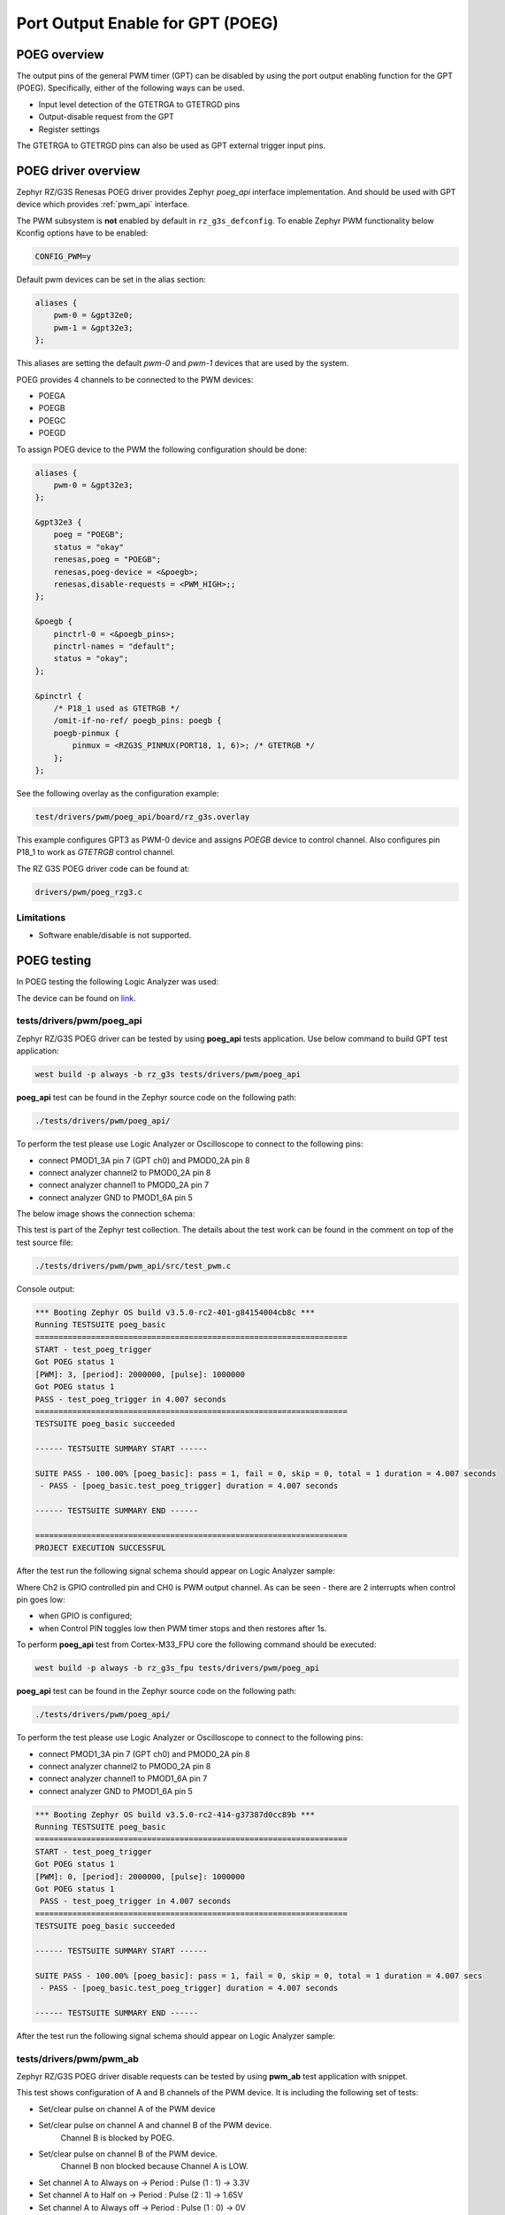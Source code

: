 Port Output Enable for GPT (POEG)
=================================

POEG overview
-------------

The output pins of the general PWM timer (GPT) can be disabled by using the port output enabling function for the
GPT (POEG). Specifically, either of the following ways can be used.

* Input level detection of the GTETRGA to GTETRGD pins
* Output-disable request from the GPT
* Register settings

The GTETRGA to GTETRGD pins can also be used as GPT external trigger input pins.

POEG driver overview
--------------------

Zephyr RZ/G3S Renesas POEG driver provides Zephyr `poeg_api` interface implementation.
And should be used with GPT device which provides :ref:`pwm_api` interface.

The PWM subsystem is **not** enabled by default in ``rz_g3s_defconfig``. To enable Zephyr
PWM functionality below Kconfig options have to be enabled:

.. code-block:: text

    CONFIG_PWM=y

Default pwm devices can be set in the alias section:

.. code-block:: dts

    aliases {
        pwm-0 = &gpt32e0;
        pwm-1 = &gpt32e3;
    };

This aliases are setting the default *pwm-0* and *pwm-1* devices that are used by the system.

POEG provides 4 channels to be connected to the PWM devices:

* POEGA
* POEGB
* POEGC
* POEGD

To assign POEG device to the PWM the following configuration should be done:

.. code-block:: dts

    aliases {
        pwm-0 = &gpt32e3;
    };

    &gpt32e3 {
        poeg = "POEGB";
        status = "okay"
        renesas,poeg = "POEGB";
        renesas,poeg-device = <&poegb>;
        renesas,disable-requests = <PWM_HIGH>;;
    };

    &poegb {
        pinctrl-0 = <&poegb_pins>;
        pinctrl-names = "default";
        status = "okay";
    };

    &pinctrl {
        /* P18_1 used as GTETRGB */
        /omit-if-no-ref/ poegb_pins: poegb {
        poegb-pinmux {
            pinmux = <RZG3S_PINMUX(PORT18, 1, 6)>; /* GTETRGB */
        };
    };

See the following overlay as the configuration example:

.. code-block:: text

    test/drivers/pwm/poeg_api/board/rz_g3s.overlay

This example configures GPT3 as PWM-0 device and assigns `POEGB` device to control
channel. Also configures pin P18_1 to work as `GTETRGB` control channel.

The RZ G3S POEG driver code can be found at:

.. code-block:: text

    drivers/pwm/poeg_rzg3.c


Limitations
````````````
* Software enable/disable is not supported.

POEG testing
------------

In POEG testing the following Logic Analyzer was used:

.. image:: ../img/logic_analyzer.jpg
   :height: 250px
   :align: center

The device can be found on link_.

.. _link: https://www.amazon.com/innomaker-Logic-Analyzer/dp/B07D21GG6J?th=1

tests/drivers/pwm/poeg_api
```````````````````````````
Zephyr RZ/G3S POEG driver can be tested by using **poeg_api** tests application.
Use below command to build GPT test application:

.. code-block:: bash

    west build -p always -b rz_g3s tests/drivers/pwm/poeg_api

**poeg_api** test can be found in the Zephyr source code on the following
path:

.. code-block:: bash

    ./tests/drivers/pwm/poeg_api/

To perform the test please use Logic Analyzer or Oscilloscope to connect to the
following pins:

* connect PMOD1_3A pin 7 (GPT ch0) and PMOD0_2A pin 8
* connect analyzer channel2 to PMOD0_2A pin 8
* connect analyzer channel1 to PMOD0_2A pin 7
* connect analyzer GND to PMOD1_6A pin 5

The below image shows the connection schema:

.. image:: ../img/poeg_connection.jpg
   :height: 250px
   :align: center

This test is part of the Zephyr test collection. The details about the
test work can be found in the comment on top of the test source file:

.. code-block:: bash

    ./tests/drivers/pwm/pwm_api/src/test_pwm.c

Console output:

.. code-block:: console

    *** Booting Zephyr OS build v3.5.0-rc2-401-g84154004cb8c ***
    Running TESTSUITE poeg_basic
    ===================================================================
    START - test_poeg_trigger
    Got POEG status 1
    [PWM]: 3, [period]: 2000000, [pulse]: 1000000
    Got POEG status 1
    PASS - test_poeg_trigger in 4.007 seconds
    ===================================================================
    TESTSUITE poeg_basic succeeded

    ------ TESTSUITE SUMMARY START ------

    SUITE PASS - 100.00% [poeg_basic]: pass = 1, fail = 0, skip = 0, total = 1 duration = 4.007 seconds
     - PASS - [poeg_basic.test_poeg_trigger] duration = 4.007 seconds

    ------ TESTSUITE SUMMARY END ------

    ===================================================================
    PROJECT EXECUTION SUCCESSFUL

After the test run the following signal schema should appear on Logic Analyzer sample:

.. image:: ../img/poeg_api.jpg
   :align: center

Where Ch2 is GPIO controlled pin and CH0 is PWM output channel. As can be seen - there are 2 interrupts when control pin goes low:

* when GPIO is configured;
* when Control PIN toggles low then PWM timer stops and then restores after 1s.

To perform **poeg_api** test from Cortex-M33_FPU core the following command should be executed:

.. code-block:: bash

    west build -p always -b rz_g3s_fpu tests/drivers/pwm/poeg_api

**poeg_api** test can be found in the Zephyr source code on the following
path:

.. code-block:: bash

    ./tests/drivers/pwm/poeg_api/

To perform the test please use Logic Analyzer or Oscilloscope to connect to the
following pins:

* connect PMOD1_3A pin 7 (GPT ch0) and PMOD0_2A pin 8
* connect analyzer channel2 to PMOD0_2A pin 8
* connect analyzer channel1 to PMOD1_6A pin 7
* connect analyzer GND to PMOD1_6A pin 5

.. code-block:: console

    *** Booting Zephyr OS build v3.5.0-rc2-414-g37387d0cc89b ***
    Running TESTSUITE poeg_basic
    ===================================================================
    START - test_poeg_trigger
    Got POEG status 1
    [PWM]: 0, [period]: 2000000, [pulse]: 1000000
    Got POEG status 1
     PASS - test_poeg_trigger in 4.007 seconds
    ===================================================================
    TESTSUITE poeg_basic succeeded

    ------ TESTSUITE SUMMARY START ------

    SUITE PASS - 100.00% [poeg_basic]: pass = 1, fail = 0, skip = 0, total = 1 duration = 4.007 secs
     - PASS - [poeg_basic.test_poeg_trigger] duration = 4.007 seconds

    ------ TESTSUITE SUMMARY END ------

After the test run the following signal schema should appear on Logic Analyzer sample:

.. image:: ../img/poeg_api.jpg
   :align: center

tests/drivers/pwm/pwm_ab
`````````````````````````

Zephyr RZ/G3S POEG driver disable requests can be tested by using **pwm_ab**
test application with snippet.

This test shows configuration of A and B channels of the PWM device.
It is including the following set of tests:

* Set/clear pulse on channel A of the PWM device
* Set/clear pulse on channel A and channel B of the PWM device.
   Channel B is blocked by POEG.
* Set/clear pulse on channel B of the PWM device.
   Channel B non blocked because Channel A is LOW.
* Set channel A to Always on  ->  Period : Pulse (1 : 1)  ->  3.3V
* Set channel A to Half on  ->  Period : Pulse (2 : 1)  ->  1.65V
* Set channel A to Always off  ->  Period : Pulse (1 : 0)  ->  0V

Use below command to build WDT **pwm_ab** test application:

.. code-block:: bash

    west build -p always -b rz_g3s -S rz-g3s-poeg-disa-test tests/drivers/pwm/pwm_ab

**NOTE** Please connect logic analyzer or similar analyzing tool to PMOD1_6A pin 7 (GPT ch0 A) and PMOD1_6A pin 8(GPT ch0 B)
to perform **pwm_ab** test. The below image shows the connection schema:

.. image:: ../img/pwm_ab_schema.jpg
   :height: 250px
   :align: center

The below image shows the sample wave form on analyzer after successful test:

.. image:: ../img/pwm_ab_poeg.jpg
   :height: 250px
   :align: center

Console output:

.. code-block:: console

    *** Booting Zephyr OS build v3.5.0-rc2-376-g484f3ddf8e85 ***
    Running TESTSUITE pwm_ab
    ===================================================================
    START - test_pwm_a
    [PWM]: 0, [period]: 2000000, [pulse]: 1000000
    [PWM]: 0, [period]: 2000000, [pulse]: 0
    [PWM]: 0, [period]: 2000000, [pulse]: 1000000
    [PWM]: 0, [period]: 2000000, [pulse]: 0
     PASS - test_pwm_a in 3.015 seconds
    ===================================================================
    START - test_pwm_ab
    [PWM]: 0, [period]: 2000000, [pulse]: 1000000
    [PWM]: c0000000, [period]: 2000000, [pulse]: 1000000
    [PWM]: 0, [period]: 2000000, [pulse]: 0
    [PWM]: c0000000, [period]: 2000000, [pulse]: 0
    [PWM]: 0, [period]: 2000000, [pulse]: 1000000
    [PWM]: c0000000, [period]: 2000000, [pulse]: 1000000
    [PWM]: 0, [period]: 2000000, [pulse]: 0
    [PWM]: c0000000, [period]: 2000000, [pulse]: 0
     PASS - test_pwm_ab in 3.033 seconds
    ===================================================================
    START - test_pwm_b
    [PWM]: c0000000, [period]: 2000000, [pulse]: 1000000
    [PWM]: c0000000, [period]: 2000000, [pulse]: 0
    [PWM]: c0000000, [period]: 2000000, [pulse]: 1000000
    [PWM]: c0000000, [period]: 2000000, [pulse]: 0
     PASS - test_pwm_b in 3.017 seconds
    ===================================================================
    START - test_pwm_cycle
    [PWM]: 0, [period]: 64000, [pulse]: 32000
    [PWM]: 0, [period]: 64000, [pulse]: 64000
    [PWM]: 0, [period]: 64000, [pulse]: 0
     PASS - test_pwm_cycle in 3.011 seconds
    ===================================================================
    START - test_pwm_nsec
    [PWM]: 0, [period]: 2000000, [pulse]: 1000000
    [PWM]: 0, [period]: 2000000, [pulse]: 2000000
    [PWM]: 0, [period]: 2000000, [pulse]: 0
     PASS - test_pwm_nsec in 3.012 seconds
    ===================================================================
    TESTSUITE pwm_ab succeeded

    ------ TESTSUITE SUMMARY START ------

    SUITE PASS - 100.00% [pwm_ab]: pass = 5, fail = 0, skip = 0, total = 5 duration = 15.088 seconds
     - PASS - [pwm_ab.test_pwm_a] duration = 3.015 seconds
     - PASS - [pwm_ab.test_pwm_ab] duration = 3.033 seconds
     - PASS - [pwm_ab.test_pwm_b] duration = 3.017 seconds
     - PASS - [pwm_ab.test_pwm_cycle] duration = 3.011 seconds
     - PASS - [pwm_ab.test_pwm_nsec] duration = 3.012 seconds

    ------ TESTSUITE SUMMARY END ------

    ===================================================================
    PROJECT EXECUTION SUCCESSFUL

.. raw:: latex

    \newpage
